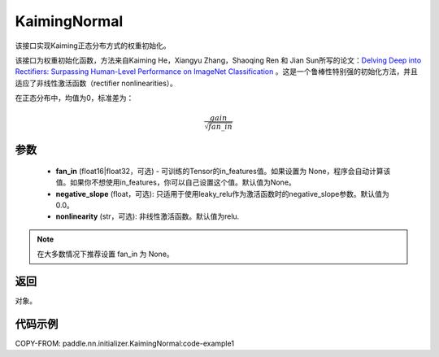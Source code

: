 .. _cn_api_nn_initializer_KaimingNormal:

KaimingNormal
-------------------------------

.. py:class:: paddle.nn.initializer.KaimingNormal(fan_in=None, negative_slope=0.0, nonlinearity='relu')




该接口实现Kaiming正态分布方式的权重初始化。

该接口为权重初始化函数，方法来自Kaiming He，Xiangyu Zhang，Shaoqing Ren 和 Jian Sun所写的论文：`Delving Deep into Rectifiers: Surpassing Human-Level Performance on ImageNet Classification <https://arxiv.org/abs/1502.01852>`_ 。这是一个鲁棒性特别强的初始化方法，并且适应了非线性激活函数（rectifier nonlinearities）。

在正态分布中，均值为0，标准差为：

.. math::

    \frac{gain}{\sqrt{{fan\_in}}}

参数
::::::::::::

    - **fan_in** (float16|float32，可选) - 可训练的Tensor的in_features值。如果设置为 None，程序会自动计算该值。如果你不想使用in_features，你可以自己设置这个值。默认值为None。
    - **negative_slope** (float，可选): 只适用于使用leaky_relu作为激活函数时的negative_slope参数。默认值为0.0。
    - **nonlinearity** (str，可选): 非线性激活函数。默认值为relu.

.. note:: 

    在大多数情况下推荐设置 fan_in 为 None。

返回
::::::::::::
对象。

代码示例
::::::::::::
COPY-FROM: paddle.nn.initializer.KaimingNormal:code-example1
